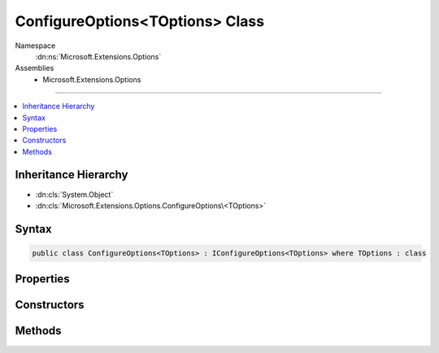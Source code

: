 

ConfigureOptions<TOptions> Class
================================





Namespace
    :dn:ns:`Microsoft.Extensions.Options`
Assemblies
    * Microsoft.Extensions.Options

----

.. contents::
   :local:



Inheritance Hierarchy
---------------------


* :dn:cls:`System.Object`
* :dn:cls:`Microsoft.Extensions.Options.ConfigureOptions\<TOptions>`








Syntax
------

.. code-block:: csharp

    public class ConfigureOptions<TOptions> : IConfigureOptions<TOptions> where TOptions : class








.. dn:class:: Microsoft.Extensions.Options.ConfigureOptions`1
    :hidden:

.. dn:class:: Microsoft.Extensions.Options.ConfigureOptions<TOptions>

Properties
----------

.. dn:class:: Microsoft.Extensions.Options.ConfigureOptions<TOptions>
    :noindex:
    :hidden:

    
    .. dn:property:: Microsoft.Extensions.Options.ConfigureOptions<TOptions>.Action
    
        
        :rtype: System.Action<System.Action`1>{TOptions}
    
        
        .. code-block:: csharp
    
            public Action<TOptions> Action
            {
                get;
            }
    

Constructors
------------

.. dn:class:: Microsoft.Extensions.Options.ConfigureOptions<TOptions>
    :noindex:
    :hidden:

    
    .. dn:constructor:: Microsoft.Extensions.Options.ConfigureOptions<TOptions>.ConfigureOptions(System.Action<TOptions>)
    
        
    
        
        :type action: System.Action<System.Action`1>{TOptions}
    
        
        .. code-block:: csharp
    
            public ConfigureOptions(Action<TOptions> action)
    

Methods
-------

.. dn:class:: Microsoft.Extensions.Options.ConfigureOptions<TOptions>
    :noindex:
    :hidden:

    
    .. dn:method:: Microsoft.Extensions.Options.ConfigureOptions<TOptions>.Configure(TOptions)
    
        
    
        
        :type options: TOptions
    
        
        .. code-block:: csharp
    
            public virtual void Configure(TOptions options)
    

